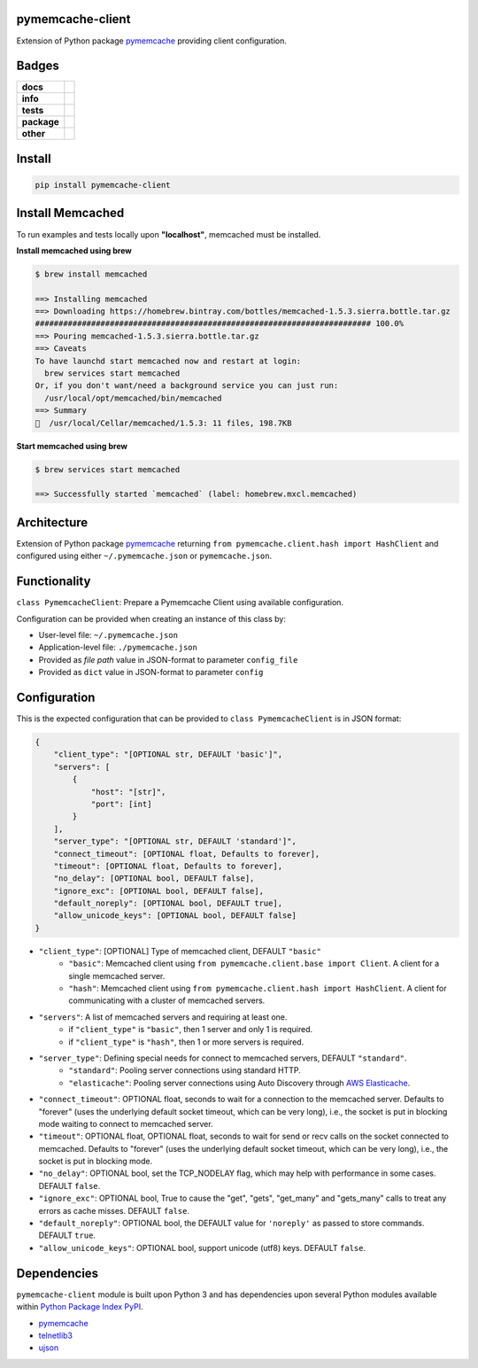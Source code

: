 .. -*- mode: rst -*-

pymemcache-client
-----------------

Extension of Python package `pymemcache <https://pypi.python.org/pypi/pymemcache>`_ providing client configuration.


Badges
------

.. start-badges

.. list-table::
    :stub-columns: 1

    * - docs
      - |docs| |license|
    * - info
      - |hits| |contributors|
    * - tests
      - |travis| |coveralls|
    * - package
      - |version| |supported-versions|
    * - other
      - |requires|

.. |docs| image:: https://readthedocs.org/projects/pymemcache-client/badge/?style=flat
    :alt: Documentation Status
    :target: http://pymemcache-client.readthedocs.io

.. |hits| image:: http://hits.dwyl.io/TuneLab/pymemcache-client.svg
    :alt: Hits
    :target: http://hits.dwyl.io/TuneLab/pymemcache-client

.. |contributors| image:: https://img.shields.io/github/contributors/TuneLab/pymemcache-client.svg
    :alt: Contributors
    :target: https://github.com/TuneLab/pymemcache-client/graphs/contributors

.. |license| image:: https://img.shields.io/badge/License-MIT-yellow.svg
    :alt: License Status
    :target: https://opensource.org/licenses/MIT

.. |travis| image:: https://travis-ci.org/TuneLab/pymemcache-client.svg?branch=master
    :alt: Travis-CI Build Status
    :target: https://travis-ci.org/TuneLab/pymemcache-client

.. |coveralls| image:: https://coveralls.io/repos/TuneLab/pymemcache-client/badge.svg?branch=master&service=github
    :alt: Code Coverage Status
    :target: https://coveralls.io/r/TuneLab/pymemcache-client

.. |version| image:: https://img.shields.io/pypi/v/pymemcache-client.svg?style=flat
    :alt: PyPI Package latest release
    :target: https://pypi.python.org/pypi/pymemcache-client

.. |supported-versions| image:: https://img.shields.io/pypi/pyversions/pymemcache-client.svg?style=flat
    :alt: Supported versions
    :target: https://pypi.python.org/pypi/pymemcache-client

.. |requires| image:: https://requires.io/github/TuneLab/pymemcache-client/requirements.svg?branch=master
    :alt: Requirements Status
    :target: https://requires.io/github/TuneLab/pymemcache-client/requirements/?branch=master

.. end-badges


Install
-------

.. code-block:: bash

    pip install pymemcache-client


Install Memcached
-----------------

To run examples and tests locally upon **"localhost"**, memcached must be installed.

**Install memcached using brew**

.. code-block:: bash

    $ brew install memcached

    ==> Installing memcached
    ==> Downloading https://homebrew.bintray.com/bottles/memcached-1.5.3.sierra.bottle.tar.gz
    ######################################################################## 100.0%
    ==> Pouring memcached-1.5.3.sierra.bottle.tar.gz
    ==> Caveats
    To have launchd start memcached now and restart at login:
      brew services start memcached
    Or, if you don't want/need a background service you can just run:
      /usr/local/opt/memcached/bin/memcached
    ==> Summary
    🍺  /usr/local/Cellar/memcached/1.5.3: 11 files, 198.7KB


**Start memcached using brew**

.. code-block:: bash

    $ brew services start memcached

    ==> Successfully started `memcached` (label: homebrew.mxcl.memcached)

Architecture
------------

Extension of Python package `pymemcache <https://pypi.python.org/pypi/pymemcache>`_ returning ``from pymemcache.client.hash import HashClient``
and configured using either ``~/.pymemcache.json`` or ``pymemcache.json``.


Functionality
-------------

``class PymemcacheClient``: Prepare a Pymemcache Client using available configuration.

Configuration can be provided when creating an instance of this class by:

- User-level file: ``~/.pymemcache.json``
- Application-level file: ``./pymemcache.json``
- Provided as *file path* value in JSON-format to parameter ``config_file``
- Provided as ``dict`` value in JSON-format to parameter ``config``

Configuration
-------------

This is the expected configuration that can be provided to ``class PymemcacheClient`` is in JSON format:

.. code-block:: text

    {
        "client_type": "[OPTIONAL str, DEFAULT 'basic']",
        "servers": [
            {
                "host": "[str]",
                "port": [int]
            }
        ],
        "server_type": "[OPTIONAL str, DEFAULT 'standard']",
        "connect_timeout": [OPTIONAL float, Defaults to forever],
        "timeout": [OPTIONAL float, Defaults to forever],
        "no_delay": [OPTIONAL bool, DEFAULT false],
        "ignore_exc": [OPTIONAL bool, DEFAULT false],
        "default_noreply": [OPTIONAL bool, DEFAULT true],
        "allow_unicode_keys": [OPTIONAL bool, DEFAULT false]
    }

- ``"client_type"``: [OPTIONAL] Type of memcached client, DEFAULT ``"basic"``
    + ``"basic"``: Memcached client using ``from pymemcache.client.base import Client``. A client for a single memcached server.
    + ``"hash"``: Memcached client using ``from pymemcache.client.hash import HashClient``. A client for communicating with a cluster of memcached servers.
- ``"servers"``: A list of memcached servers and requiring at least one.
    + if ``"client_type"`` is ``"basic"``, then 1 server and only 1 is required.
    + if ``"client_type"`` is ``"hash"``, then 1 or more servers is required.
- ``"server_type"``: Defining special needs for connect to memcached servers, DEFAULT ``"standard"``.
    + ``"standard"``: Pooling server connections using standard HTTP.
    + ``"elasticache"``: Pooling server connections using Auto Discovery through `AWS Elasticache <http://docs.aws.amazon.com/AmazonElastiCache/latest/UserGuide/AutoDiscovery.AddingToYourClientLibrary.html>`_.
- ``"connect_timeout"``: OPTIONAL float, seconds to wait for a connection to the memcached server. Defaults to "forever" (uses the underlying default socket timeout, which can be very long), i.e., the socket is put in blocking mode waiting to connect to memcached server.
- ``"timeout"``: OPTIONAL float, OPTIONAL float, seconds to wait for send or recv calls on the socket connected to memcached. Defaults to "forever" (uses the underlying default socket timeout, which can be very long), i.e., the socket is put in blocking mode.
- ``"no_delay"``: OPTIONAL bool, set the TCP_NODELAY flag, which may help with performance in some cases. DEFAULT ``false``.
- ``"ignore_exc"``: OPTIONAL bool, True to cause the "get", "gets", "get_many" and "gets_many" calls to treat any errors as cache misses. DEFAULT ``false``.
- ``"default_noreply"``: OPTIONAL bool, the DEFAULT value for ``'noreply'`` as passed to store commands. DEFAULT ``true``.
- ``"allow_unicode_keys"``: OPTIONAL bool, support unicode (utf8) keys. DEFAULT ``false``.


Dependencies
------------

``pymemcache-client`` module is built upon Python 3 and has dependencies upon
several Python modules available within `Python Package Index PyPI <https://pypi.python.org/pypi>`_.

- `pymemcache <https://pypi.python.org/pypi/pymemcache>`_
- `telnetlib3 <https://pypi.python.org/pypi/telnetlib3>`_
- `ujson <https://pypi.python.org/pypi/ujson>`_
